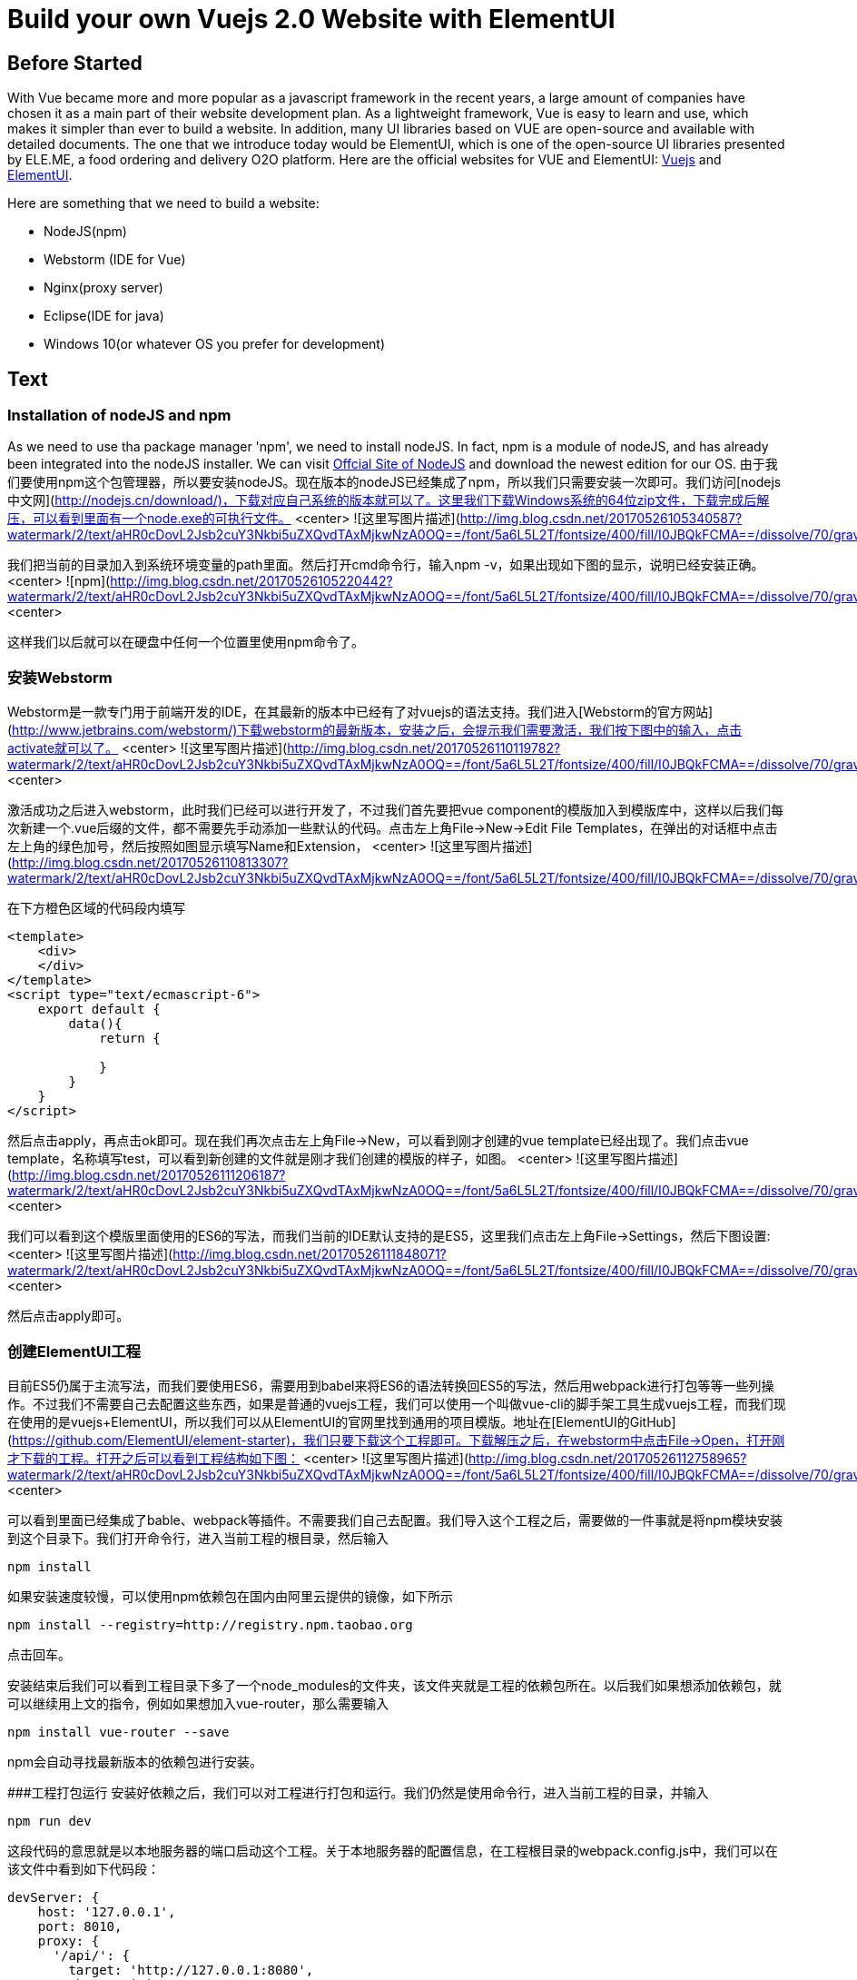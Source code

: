 # Build your own Vuejs 2.0 Website with ElementUI
// See https://hubpress.gitbooks.io/hubpress-knowledgebase/content/ for information about the parameters.
// :hp-image: /covers/cover.png
// :published_at: 2019-01-31
// :hp-tags: HubPress, Blog, Open_Source,
// :hp-alt-title: My English Title

## Before Started
With Vue became more and more popular as a javascript framework in the recent years, a large amount of companies have chosen it as a main part of their website development plan. As a lightweight framework, Vue is easy to learn and use, which makes it simpler than ever to build a website. In addition, many UI libraries based on VUE are open-source and available with detailed documents. The one that we introduce today would be ElementUI, which is one of the open-source UI libraries presented by ELE.ME, a food ordering and delivery O2O platform. Here are the official websites for VUE and ElementUI: https://vuejs.org/[Vuejs] and http://element.eleme.io/#/en-US/component/installation/[ElementUI].

Here are something that we need to build a website:

 - NodeJS(npm)
 - Webstorm (IDE for Vue)
 - Nginx(proxy server)
 - Eclipse(IDE for java)
 - Windows 10(or whatever OS you prefer for development)

## Text
### Installation of nodeJS and npm

As we need to use tha package manager 'npm', we need to install nodeJS. In fact, npm is a module of nodeJS, and has already been integrated into the nodeJS installer. We can visit https://nodejs.org/en/[Offcial Site of NodeJS] and download the newest edition for our OS.
由于我们要使用npm这个包管理器，所以要安装nodeJS。现在版本的nodeJS已经集成了npm，所以我们只需要安装一次即可。我们访问[nodejs中文网](http://nodejs.cn/download/)，下载对应自己系统的版本就可以了。这里我们下载Windows系统的64位zip文件，下载完成后解压，可以看到里面有一个node.exe的可执行文件。
<center>
![这里写图片描述](http://img.blog.csdn.net/20170526105340587?watermark/2/text/aHR0cDovL2Jsb2cuY3Nkbi5uZXQvdTAxMjkwNzA0OQ==/font/5a6L5L2T/fontsize/400/fill/I0JBQkFCMA==/dissolve/70/gravity/SouthEast)

我们把当前的目录加入到系统环境变量的path里面。然后打开cmd命令行，输入npm -v，如果出现如下图的显示，说明已经安装正确。
<center>
![npm](http://img.blog.csdn.net/20170526105220442?watermark/2/text/aHR0cDovL2Jsb2cuY3Nkbi5uZXQvdTAxMjkwNzA0OQ==/font/5a6L5L2T/fontsize/400/fill/I0JBQkFCMA==/dissolve/70/gravity/SouthEast)
<center>

这样我们以后就可以在硬盘中任何一个位置里使用npm命令了。

### 安装Webstorm
Webstorm是一款专门用于前端开发的IDE，在其最新的版本中已经有了对vuejs的语法支持。我们进入[Webstorm的官方网站](http://www.jetbrains.com/webstorm/)下载webstorm的最新版本，安装之后，会提示我们需要激活，我们按下图中的输入，点击activate就可以了。
<center>
![这里写图片描述](http://img.blog.csdn.net/20170526110119782?watermark/2/text/aHR0cDovL2Jsb2cuY3Nkbi5uZXQvdTAxMjkwNzA0OQ==/font/5a6L5L2T/fontsize/400/fill/I0JBQkFCMA==/dissolve/70/gravity/SouthEast)
<center>

激活成功之后进入webstorm，此时我们已经可以进行开发了，不过我们首先要把vue component的模版加入到模版库中，这样以后我们每次新建一个.vue后缀的文件，都不需要先手动添加一些默认的代码。点击左上角File->New->Edit File Templates，在弹出的对话框中点击左上角的绿色加号，然后按照如图显示填写Name和Extension，
<center>
![这里写图片描述](http://img.blog.csdn.net/20170526110813307?watermark/2/text/aHR0cDovL2Jsb2cuY3Nkbi5uZXQvdTAxMjkwNzA0OQ==/font/5a6L5L2T/fontsize/400/fill/I0JBQkFCMA==/dissolve/70/gravity/SouthEast)

在下方橙色区域的代码段内填写

```
<template>
    <div>
    </div>
</template>
<script type="text/ecmascript-6">
    export default {
        data(){
            return {
                
            }
        }
    }
</script>

```
然后点击apply，再点击ok即可。现在我们再次点击左上角File->New，可以看到刚才创建的vue template已经出现了。我们点击vue template，名称填写test，可以看到新创建的文件就是刚才我们创建的模版的样子，如图。
<center>
![这里写图片描述](http://img.blog.csdn.net/20170526111206187?watermark/2/text/aHR0cDovL2Jsb2cuY3Nkbi5uZXQvdTAxMjkwNzA0OQ==/font/5a6L5L2T/fontsize/400/fill/I0JBQkFCMA==/dissolve/70/gravity/SouthEast)
<center>

我们可以看到这个模版里面使用的ES6的写法，而我们当前的IDE默认支持的是ES5，这里我们点击左上角File->Settings，然后下图设置:
<center>
![这里写图片描述](http://img.blog.csdn.net/20170526111848071?watermark/2/text/aHR0cDovL2Jsb2cuY3Nkbi5uZXQvdTAxMjkwNzA0OQ==/font/5a6L5L2T/fontsize/400/fill/I0JBQkFCMA==/dissolve/70/gravity/SouthEast)
<center>

然后点击apply即可。

### 创建ElementUI工程
目前ES5仍属于主流写法，而我们要使用ES6，需要用到babel来将ES6的语法转换回ES5的写法，然后用webpack进行打包等等一些列操作。不过我们不需要自己去配置这些东西，如果是普通的vuejs工程，我们可以使用一个叫做vue-cli的脚手架工具生成vuejs工程，而我们现在使用的是vuejs+ElementUI，所以我们可以从ElementUI的官网里找到通用的项目模版。地址在[ElementUI的GitHub](https://github.com/ElementUI/element-starter)，我们只要下载这个工程即可。下载解压之后，在webstorm中点击File->Open，打开刚才下载的工程。打开之后可以看到工程结构如下图：
<center>
![这里写图片描述](http://img.blog.csdn.net/20170526112758965?watermark/2/text/aHR0cDovL2Jsb2cuY3Nkbi5uZXQvdTAxMjkwNzA0OQ==/font/5a6L5L2T/fontsize/400/fill/I0JBQkFCMA==/dissolve/70/gravity/SouthEast)
<center>

可以看到里面已经集成了bable、webpack等插件。不需要我们自己去配置。我们导入这个工程之后，需要做的一件事就是将npm模块安装到这个目录下。我们打开命令行，进入当前工程的根目录，然后输入

```
npm install
```
如果安装速度较慢，可以使用npm依赖包在国内由阿里云提供的镜像，如下所示

```
npm install --registry=http://registry.npm.taobao.org
```

点击回车。

安装结束后我们可以看到工程目录下多了一个node_modules的文件夹，该文件夹就是工程的依赖包所在。以后我们如果想添加依赖包，就可以继续用上文的指令，例如如果想加入vue-router，那么需要输入

```
npm install vue-router --save
```
npm会自动寻找最新版本的依赖包进行安装。

###工程打包运行
安装好依赖之后，我们可以对工程进行打包和运行。我们仍然是使用命令行，进入当前工程的目录，并输入

```
npm run dev
```
这段代码的意思就是以本地服务器的端口启动这个工程。关于本地服务器的配置信息，在工程根目录的webpack.config.js中，我们可以在该文件中看到如下代码段：

```
devServer: {
    host: '127.0.0.1',
    port: 8010,
    proxy: {
      '/api/': {
        target: 'http://127.0.0.1:8080',
        changeOrigin: true,
        pathRewrite: {
          '^/api': ''
        }
      }
    },
```
这里的配置信息写的很清楚，本地的服务器端口为8010，如果我们想改变端口号或主机名，只要改变这里对应的字段即可。
我们输入npm run dev后，会出现一长串信息，最后会出现webpack: Compiled successfully的字样，代表我们的代码编译成功。这时我们打开浏览器，输入localhost:8010，出现如图所示的网页，表示我们的第一个Vuejs2.0 ＋ElementUI工程已经成功运行。
<center>
![这里写图片描述](http://img.blog.csdn.net/20170526115502649?watermark/2/text/aHR0cDovL2Jsb2cuY3Nkbi5uZXQvdTAxMjkwNzA0OQ==/font/5a6L5L2T/fontsize/400/fill/I0JBQkFCMA==/dissolve/70/gravity/SouthEast)
<center>
点击图中的Let's do it按钮，可以看到右侧有一个提醒消息飘出来，这就是ElementUI中的一个组件。
<center>
![这里写图片描述](http://img.blog.csdn.net/20170526115722874?watermark/2/text/aHR0cDovL2Jsb2cuY3Nkbi5uZXQvdTAxMjkwNzA0OQ==/font/5a6L5L2T/fontsize/400/fill/I0JBQkFCMA==/dissolve/70/gravity/SouthEast)

至此一个简单的基于VueJs2.0和ElementUI的前端网站的雏形已经完成了，接下来的时间我会慢慢介绍构建单页面应用的更多方法和细节。

## 小结
Webstorm对于前端语言的支持非常丰富，在2017.1版本之后也更新了对vuejs语法的高亮显示的支持。另外，相对于Eclipse等后端IDE，Webstorm不需要在每次写完代码后手动保存，所有的保存都是实时进行的。对于需要同时开发前端和后端的工程师来说，这是需要注意的一点，如果习惯了webstorm的实时保存，可能会在修改了后端代码后忘记保存。
还有一点就是npm run dev是热加载，我们执行了这条命令后在webstorm里修改前端代码，响应的变化就会马上显示在前端页面，这也是很方便的一点。
另外就是关于ES6的问题，ES6是今后的主流，并且自带模块化语句import和export，这对于vuejs的组件化开发是非常有帮助的，而组件化开发会很大程度上提高编程和代码管理的效率。这个系列的文章都会以ES6的写法进行开发。如果你想了解vuejs和ElementUI在ES5的编程方法，可以看我的另一篇博客
[ Vue2.0+ElementUI+PageHelper实现的表格分页](http://blog.csdn.net/u012907049/article/details/70237457)
这篇文章里介绍了ES5写法下的vue2.0和ElementUI，以及基于它们的前端增删改查的基本操作和后端pageHelper物理分页的方法。